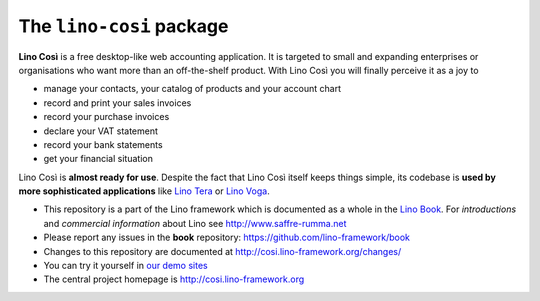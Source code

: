 =========================
The ``lino-cosi`` package
=========================





**Lino Così** is a free desktop-like web accounting application.  It
is targeted to small and expanding enterprises or organisations who
want more than an off-the-shelf product.  With Lino Così you will
finally perceive it as a joy to

- manage your contacts, your catalog of products and your account
  chart
- record and print your sales invoices
- record your purchase invoices
- declare your VAT statement
- record your bank statements
- get your financial situation

Lino Così is **almost ready for use**.  Despite the fact that Lino
Così itself keeps things simple, its codebase is **used by more
sophisticated applications** like `Lino Tera
<http://tera.lino-framework.org>`__ or `Lino Voga
<http://voga.lino-framework.org>`__.

- This repository is a part of the Lino framework which is documented as a
  whole in the `Lino Book <http://www.lino-framework.org>`__. For *introductions*
  and *commercial information* about Lino see http://www.saffre-rumma.net
  
- Please report any issues in the **book** repository:
  https://github.com/lino-framework/book
  
- Changes to this repository are documented at
  http://cosi.lino-framework.org/changes/

- You can try it yourself in `our demo sites
  <http://www.lino-framework.org/demos.html>`__

- The central project homepage is http://cosi.lino-framework.org


